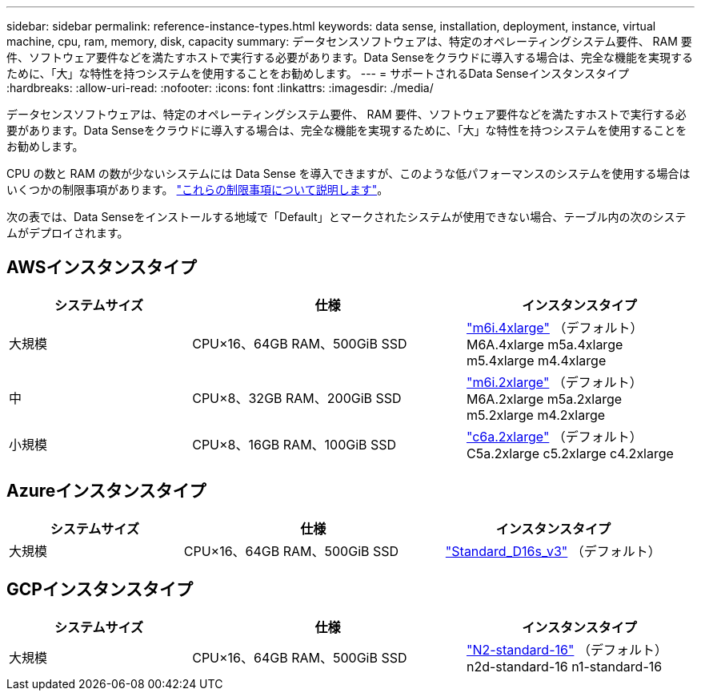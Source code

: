 ---
sidebar: sidebar 
permalink: reference-instance-types.html 
keywords: data sense, installation, deployment, instance, virtual machine, cpu, ram, memory, disk, capacity 
summary: データセンスソフトウェアは、特定のオペレーティングシステム要件、 RAM 要件、ソフトウェア要件などを満たすホストで実行する必要があります。Data Senseをクラウドに導入する場合は、完全な機能を実現するために、「大」な特性を持つシステムを使用することをお勧めします。 
---
= サポートされるData Senseインスタンスタイプ
:hardbreaks:
:allow-uri-read: 
:nofooter: 
:icons: font
:linkattrs: 
:imagesdir: ./media/


[role="lead"]
データセンスソフトウェアは、特定のオペレーティングシステム要件、 RAM 要件、ソフトウェア要件などを満たすホストで実行する必要があります。Data Senseをクラウドに導入する場合は、完全な機能を実現するために、「大」な特性を持つシステムを使用することをお勧めします。

CPU の数と RAM の数が少ないシステムには Data Sense を導入できますが、このような低パフォーマンスのシステムを使用する場合はいくつかの制限事項があります。 link:concept-cloud-compliance.html#using-a-smaller-instance-type["これらの制限事項について説明します"^]。

次の表では、Data Senseをインストールする地域で「Default」とマークされたシステムが使用できない場合、テーブル内の次のシステムがデプロイされます。



== AWSインスタンスタイプ

[cols="20,30,25"]
|===
| システムサイズ | 仕様 | インスタンスタイプ 


| 大規模 | CPU×16、64GB RAM、500GiB SSD | https://aws.amazon.com/ec2/instance-types/m6i/["m6i.4xlarge"^] （デフォルト）M6A.4xlarge m5a.4xlarge m5.4xlarge m4.4xlarge 


| 中 | CPU×8、32GB RAM、200GiB SSD | https://aws.amazon.com/ec2/instance-types/m6i/["m6i.2xlarge"^] （デフォルト）M6A.2xlarge m5a.2xlarge m5.2xlarge m4.2xlarge 


| 小規模 | CPU×8、16GB RAM、100GiB SSD | https://aws.amazon.com/ec2/instance-types/c6a/["c6a.2xlarge"^] （デフォルト）C5a.2xlarge c5.2xlarge c4.2xlarge 
|===


== Azureインスタンスタイプ

[cols="20,30,25"]
|===
| システムサイズ | 仕様 | インスタンスタイプ 


| 大規模 | CPU×16、64GB RAM、500GiB SSD | https://learn.microsoft.com/en-us/azure/virtual-machines/dv3-dsv3-series#dsv3-series["Standard_D16s_v3"^] （デフォルト） 
|===


== GCPインスタンスタイプ

[cols="20,30,25"]
|===
| システムサイズ | 仕様 | インスタンスタイプ 


| 大規模 | CPU×16、64GB RAM、500GiB SSD | https://cloud.google.com/compute/docs/general-purpose-machines#n2_machines["N2-standard-16"^] （デフォルト）n2d-standard-16 n1-standard-16 
|===